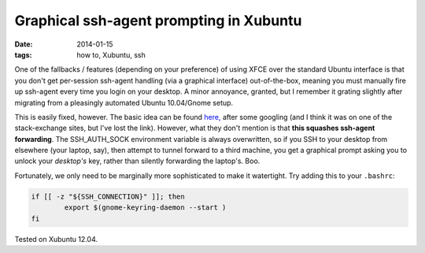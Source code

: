 
########################################
Graphical ssh-agent prompting in Xubuntu
########################################

:date: 2014-01-15
:tags: how to, Xubuntu, ssh

One of the fallbacks / features (depending on your preference) of using XFCE over the standard Ubuntu interface is that you don't get per-session ssh-agent handling (via a graphical interface) out-of-the-box, meaning you must manually fire up ssh-agent every time you login on your desktop. A minor annoyance, granted, but I remember it grating slightly after migrating from a pleasingly automated Ubuntu 10.04/Gnome setup. 

This is easily fixed, however. The basic idea can be found 
`here, <http://lekv.de/blog/2012/03/15/xfce-and-the-gnome-keyring-daemon-revised/>`_ after some googling
(and I think it was on one of the stack-exchange sites, but I've lost the link). 
However, what they don't mention is that **this squashes ssh-agent forwarding**. The SSH_AUTH_SOCK environment variable is always overwritten, so if you SSH to your desktop from elsewhere (your laptop, say), then attempt to tunnel forward to a third machine, you get a graphical prompt asking you to unlock your *desktop's* key, rather than silently forwarding the laptop's. Boo.

Fortunately, we only need to be marginally more sophisticated to make it watertight. 
Try adding this to your ``.bashrc``:

.. code:: 

    if [[ -z "${SSH_CONNECTION}" ]]; then
	    export $(gnome-keyring-daemon --start )
    fi

Tested on Xubuntu 12.04.
